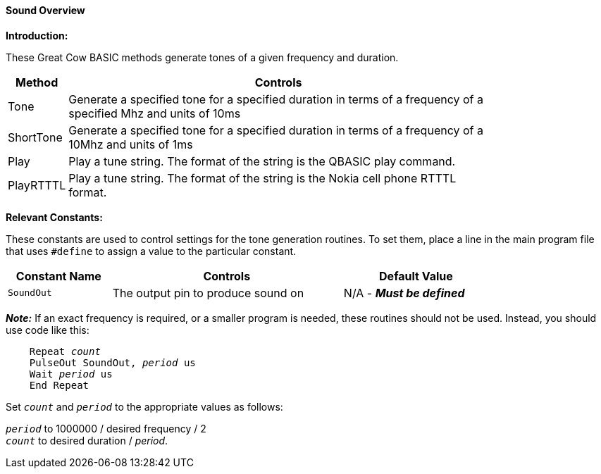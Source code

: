 ==== Sound Overview

*Introduction:*

These Great Cow BASIC methods generate tones of a given frequency and duration.

[cols=2, options="header,autowidth",width="80%"]
|===

|*Method*
|*Controls*

|Tone
|Generate a specified tone for a specified duration in terms of a frequency of a specified Mhz and units of 10ms

|ShortTone
|Generate a specified tone for a specified duration in terms of a frequency of a 10Mhz and units of 1ms

|Play
|Play a tune string.  The format of the string is the QBASIC play command.

|PlayRTTTL
|Play a tune string.  The format of the string is the Nokia cell phone RTTTL format.

|===


*Relevant Constants:*

These constants are used to control settings for the tone generation routines. To set them, place a line in the main program file that uses `#define` to assign a value to the particular constant.

[cols=3, options="header,autowidth",width="80%"]
|===
|*Constant Name*
|*Controls*
|*Default Value*
|`SoundOut`
|The output pin to produce sound on
|N/A - *_Must be defined_*
|===


*_Note:_* If an exact frequency is required, or a smaller program is needed, these routines should not be used. Instead, you should use code like this:
[subs="specialcharacters,quotes"]
----
    Repeat _count_
    PulseOut SoundOut, _period_ us
    Wait _period_ us
    End Repeat
----

Set `_count_` and `_period_` to the appropriate values as follows:

`_period_` to 1000000 / desired frequency / 2 +
`_count_` to desired duration / _period_.

